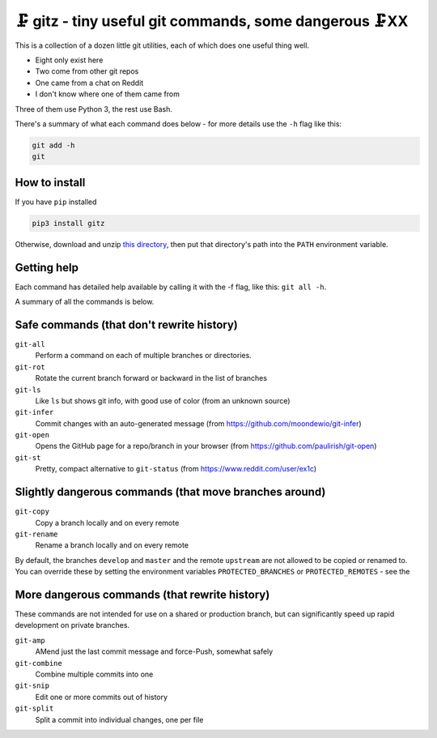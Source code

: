 🗜 gitz - tiny useful git commands, some dangerous 🗜XX
-------------------------------------------------------------------

This is a collection of a dozen little git utilities, each of which does one
useful thing well.

* Eight only exist here
* Two come from other git repos
* One came from a chat on Reddit
* I don't know where one of them came from

Three of them use Python 3, the rest use Bash.

There's a summary of what each command does below - for more details use the
``-h`` flag like this:

.. code-block:: bash

    git add -h
    git

How to install
================

If you have ``pip`` installed

.. code-block:: bash

    pip3 install gitz

Otherwise, download and unzip
`this directory
<https://github.com/rec/gitz/archive/master.zip>`_,
then put that directory's path into the ``PATH`` environment variable.

Getting help
==============

Each command has detailed help available by calling it with the -f flag,
like this: ``git all -h``.

A summary of all the commands is below.


Safe commands (that don't rewrite history)
=============================================

``git-all``
  Perform a command on each of multiple branches or directories.

``git-rot``
  Rotate the current branch forward or backward in the list of branches

``git-ls``
  Like ``ls`` but shows git info, with good use of color
  (from an unknown source)

``git-infer``
  Commit changes with an auto-generated message
  (from https://github.com/moondewio/git-infer)

``git-open``
  Opens the GitHub page for a repo/branch in your browser
  (from https://github.com/paulirish/git-open)

``git-st``
  Pretty, compact alternative to ``git-status``
  (from https://www.reddit.com/user/ex1c)

Slightly dangerous commands (that move branches around)
=======================================================

``git-copy``
  Copy a branch locally and on every remote

``git-rename``
  Rename a branch locally and on every remote

By default, the branches ``develop`` and ``master`` and the remote ``upstream``
are not allowed to be copied or renamed to.  You can override these by setting
the environment variables ``PROTECTED_BRANCHES`` or ``PROTECTED_REMOTES`` - see
the


More dangerous commands (that rewrite history)
==============================================

These commands are not intended for use on a shared or production branch,
but can significantly speed up rapid development on private branches.

``git-amp``
  AMend just the last commit message and force-Push, somewhat safely

``git-combine``
  Combine multiple commits into one

``git-snip``
  Edit one or more commits out of history

``git-split``
  Split a commit into individual changes, one per file
